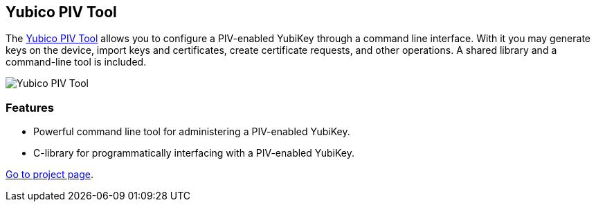 == Yubico PIV Tool
The link:/yubico-piv-tool[Yubico PIV Tool] allows you to configure a
PIV-enabled YubiKey through a command line interface. With it you may generate
keys on the device, import keys and certificates, create certificate requests,
and other operations. A shared library and a command-line tool is included.

image::yubico-piv-tool.png[Yubico PIV Tool]

=== Features
 * Powerful command line tool for administering a PIV-enabled YubiKey.
 * C-library for programmatically interfacing with a PIV-enabled YubiKey.

link:/yubico-piv-tool[Go to project page].
